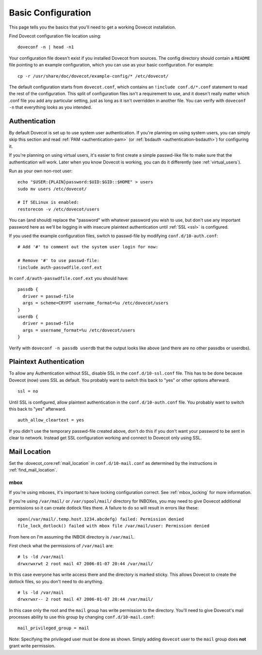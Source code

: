 .. _basic_configuration:

Basic Configuration
===================

This page tells you the basics that you'll need to get a working Dovecot
installation.

Find Dovecot configuration file location using:

::

   doveconf -n | head -n1

Your configuration file doesn't exist if you installed Dovecot from
sources. The config directory should contain a ``README`` file pointing
to an example configuration, which you can use as your basic
configuration. For example:

::

   cp -r /usr/share/doc/dovecot/example-config/* /etc/dovecot/

The default configuration starts from ``dovecot.conf``, which contains
an ``!include conf.d/*.conf`` statement to read the rest of the
configuration. This split of configuration files isn't a requirement to
use, and it doesn't really matter which .conf file you add any
particular setting, just as long as it isn't overridden in another file.
You can verify with ``doveconf -n`` that everything looks as you
intended.

Authentication
--------------

By default Dovecot is set up to use system user authentication. If
you're planning on using system users, you can simply skip this section
and read
:ref:`PAM <authentication-pam>` (or :ref:`bsdauth <authentication-bsdauth>`)
for configuring it.

If you're planning on using virtual users, it's easier to first create a
simple passwd-like file to make sure that the authentication will work.
Later when you know Dovecot is working, you can do it differently (see
:ref:`virtual_users`).

Run as your own non-root user:

::

   echo "$USER:{PLAIN}password:$UID:$GID::$HOME" > users
   sudo mv users /etc/dovecot/

   # If SELinux is enabled:
   restorecon -v /etc/dovecot/users

You can (and should) replace the "password" with whatever password you
wish to use, but don't use any important password here as we'll be
logging in with insecure plaintext authentication until
:ref:`SSL <ssl>` is
configured.

If you used the example configuration files, switch to passwd-file by
modifying ``conf.d/10-auth.conf``:

::

   # Add '#' to comment out the system user login for now:

   # Remove '#' to use passwd-file:
   !include auth-passwdfile.conf.ext

In ``conf.d/auth-passwdfile.conf.ext`` you should have:

::

   passdb {
     driver = passwd-file
     args = scheme=CRYPT username_format=%u /etc/dovecot/users
   }
   userdb {
     driver = passwd-file
     args = username_format=%u /etc/dovecot/users
   }

Verify with ``doveconf -n passdb userdb`` that the output looks like
above (and there are no other passdbs or userdbs).

Plaintext Authentication
------------------------

To allow any Authentication without SSL, disable SSL in the
``conf.d/10-ssl.conf`` file. This has to be done because Dovecot (now)
uses SSL as default. You probably want to switch this back to "yes" or
other options afterward.

::

   ssl = no

Until SSL is configured, allow plaintext authentication in the
``conf.d/10-auth.conf`` file. You probably want to switch this back to
"yes" afterward.

::

   auth_allow_cleartext = yes

If you didn't use the temporary passwd-file created above, don't do this
if you don't want your password to be sent in clear to network. Instead
get SSL configuration working and connect to Dovecot only using SSL.

Mail Location
-------------

Set the :dovecot_core:ref:`mail_location`  in ``conf.d/10-mail.conf`` as determined by
the instructions in :ref:`find_mail_location`.

mbox
~~~~

If you're using mboxes, it's important to have locking configuration
correct. See :ref:`mbox_locking` for more information.

If you're using ``/var/mail/`` or ``/var/spool/mail/`` directory for
INBOXes, you may need to give Dovecot additional permissions so it can
create dotlock files there. A failure to do so will result in errors
like these:

::

   open(/var/mail/.temp.host.1234.abcdefg) failed: Permission denied
   file_lock_dotlock() failed with mbox file /var/mail/user: Permission denied

From here on I'm assuming the INBOX directory is ``/var/mail``.

First check what the permissions of ``/var/mail`` are:

::

   # ls -ld /var/mail
   drwxrwxrwt 2 root mail 47 2006-01-07 20:44 /var/mail/

In this case everyone has write access there and the directory is marked
sticky. This allows Dovecot to create the dotlock files, so you don't
need to do anything.

::

   # ls -ld /var/mail
   drwxrwxr-- 2 root mail 47 2006-01-07 20:44 /var/mail/

In this case only the root and the ``mail`` group has write permission
to the directory. You'll need to give Dovecot's mail processes ability
to use this group by changing ``conf.d/10-mail.conf``:

::

   mail_privileged_group = mail

Note: Specifying the privileged user must be done as shown. Simply
adding ``dovecot`` user to the ``mail`` group does **not** grant write
permission.
